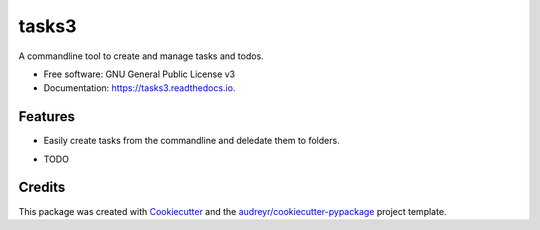======
tasks3
======


.. image:: https://img.shields.io/pypi/v/tasks3.svg
        :target: https://pypi.python.org/pypi/tasks3

.. image:: https://github.com/hXtreme/tasks3/actions/workflows/tox-test.yml/badge.svg
        :target: https://github.com/hXtreme/tasks3/actions/workflows/tox-test.yml

.. image:: https://readthedocs.org/projects/tasks3/badge/?version=latest
        :target: https://tasks3.readthedocs.io/en/latest/?badge=latest
        :alt: Documentation Status


.. image:: https://pyup.io/repos/github/hXtreme/tasks3/shield.svg
     :target: https://pyup.io/repos/github/hXtreme/tasks3/
     :alt: Updates



A commandline tool to create and manage tasks and todos.


* Free software: GNU General Public License v3
* Documentation: https://tasks3.readthedocs.io.


Features
--------

* Easily create tasks from the commandline and deledate them to folders.

.. code-block:: bash
        :caption: Create a task in a specific folder with default settings.

        tasks3 task add --title "Think of a cool name" --folder "~/Documents/story" --yes
        Added Task:
        [e1c100] Think of a cool name (⏰⏰    ) (🚨🚨  )
          [path: ~/Documents/story]

.. code-block:: bash
        :caption: Create a task in a current folder with custom settings and description.

        tasks3 task add --title "Try new model" --urgency 4 --importance 3 --description "Try:\n - model with 3 layers.\n - model with 4 layers." --yes
        Added Task:
        [a0a5f4] Try new model (⏰⏰⏰⏰) (🚨🚨🚨 )
            Try:
             - model with 3 layers.
             - model with 4 layers.

* TODO

Credits
-------

This package was created with Cookiecutter_ and the `audreyr/cookiecutter-pypackage`_ project template.

.. _Cookiecutter: https://github.com/audreyr/cookiecutter
.. _`audreyr/cookiecutter-pypackage`: https://github.com/audreyr/cookiecutter-pypackage
